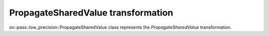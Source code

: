 PropagateSharedValue transformation
===================================

ov::pass::low_precision::PropagateSharedValue class represents the `PropagateSharedValue` transformation.
